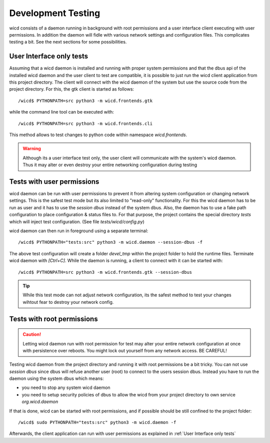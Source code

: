 Development Testing
===================

wicd consists of a daemon running in background with root permissions
and a user interface client executing with user permissions. In addition
the daemon will fidle with various network settings and configuration
files. This complicates testing a bit. See the next sections for
some possibilities.

User Interface only tests
-------------------------

Assuming that a wicd daemon is installed and running with proper 
system permissions and that the dbus api of the installed wicd daemon
and the user client to test are compatible, it is possible to just run
the wicd client application from this project directory. The client 
will connect with the wicd daemon of the system but use the source 
code from the project directory. For this, the gtk client is started as 
follows::

   /wicd$ PYTHONPATH=src python3 -m wicd.frontends.gtk

while the command line tool can be executed with::

   /wicd$ PYTHONPATH=src python3 -m wicd.frontends.cli

This method allows to test changes to python code within namespace
`wicd.frontends`. 

.. warning::

   Although its a user interface test only, the user client will 
   communicate with the system's wicd daemon.  Thus it may 
   alter or even destroy your entire networking configuration
   during testing

Tests with user permissions
---------------------------

wicd daemon can be run with user permissions to prevent it
from altering system configuration or changing network settings.
This is the safest test mode but its also limited to "read-only"
functionality. For this the wicd daemon has to be run as user
and it has to use the *session dbus* instead of the system dbus.
Also, the daemon has to use a fake path configuration to place 
configuration & status files to. For that purpose, the project 
contains the special directory `tests` which will inject
test configuration. (See file `tests/wicd/config.py`)

wicd daemon can then run in foreground using a separate terminal::

   /wicd$ PYTHONPATH="tests:src" python3 -m wicd.daemon --session-dbus -f

The above test configuration will create a folder `devel_tmp` within
the project folder to hold the runtime files. Terminate wicd daemon
with `[Ctrl+C]`. While the daemon is running, a client to
connect with it can be started with::

   /wicd$ PYTHONPATH=src python3 -m wicd.frontends.gtk --session-dbus

.. tip::

   While this test mode can not adjust network configuration, its
   the safest method to test your changes wihtout fear to destroy
   your network config.

Tests with root permissions
---------------------------

.. caution::

   Letting wicd daemon run with root permission for test may alter your 
   entire network configuration at once with persistence over reboots.
   You might lock out yourself from any network access. BE CAREFUL!

Testing wicd daemon from the project directory and running it with root 
permissions be a bit tricky. You can not use `session dbus` since dbus will
refuse another user (root) to connect to the users session dbus. Instead
you have to run the daemon using the system dbus which means:

* you need to stop any system wicd daemon
* you need to setup security policies of dbus to allow the wicd from
  your project directory to own service `org.wicd.daemon`

If that is done, wicd can be started with root permissions, and if possible
should be still confined to the project folder::

   /wicd$ sudo PYTHONPATH="tests:src" python3 -m wicd.daemon -f

Afterwards, the client application can run with user permissions as 
explained in :ref:`User Interface only tests`

